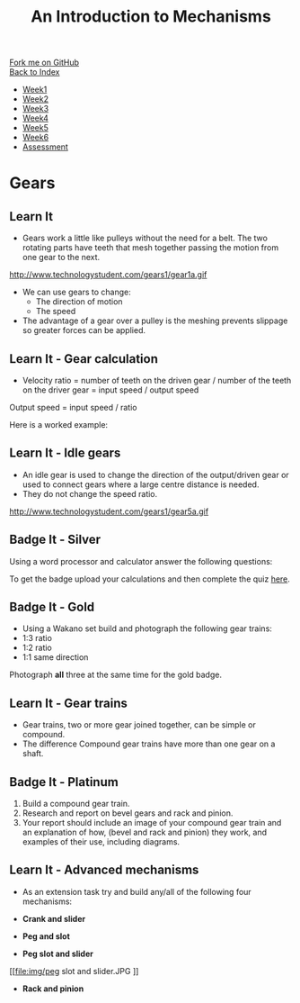 #+STARTUP:indent
#+HTML_HEAD: <link rel="stylesheet" type="text/css" href="css/styles.css"/>
#+HTML_HEAD_EXTRA: <link href='http://fonts.googleapis.com/css?family=Ubuntu+Mono|Ubuntu' rel='stylesheet' type='text/css'>
#+OPTIONS: f:nil author:nil num:1 creator:nil timestamp:nil toc:nil
#+TITLE: An Introduction to Mechanisms
#+AUTHOR: P Dougall

#+BEGIN_HTML
<div class="github-fork-ribbon-wrapper left">
        <div class="github-fork-ribbon">
            <a href="https://github.com/stcd11/9-SC-Mechanisms">Fork me on GitHub</a>
        </div>
    </div>
    <div class="github-fork-ribbon-wrapper right-bottom">
        <div class="github-fork-ribbon">
            <a href="../index.html">Back to Index</a>
        </div>
    </div>
<div id="stickyribbon">
    <ul>
      <li><a href="1_Lesson.html">Week1</a></li>
      <li><a href="2_Lesson.html">Week2</a></li>
      <li><a href="3_Lesson.html">Week3</a></li>
      <li><a href="4_Lesson.html">Week4</a></li>
      <li><a href="5_Lesson.html">Week5</a></li>
      <li><a href="6_Lesson.html">Week6</a></li>
      <li><a href="assessment.html">Assessment</a></li>
    </ul>
  </div>
#+END_HTML

* COMMENT Use as a template
:PROPERTIES:
:HTML_CONTAINER_CLASS: activity
:END:
** Learn It
:PROPERTIES:
:HTML_CONTAINER_CLASS: learn
:END:

** Research It
:PROPERTIES:
:HTML_CONTAINER_CLASS: research
:END:

** Design It
:PROPERTIES:
:HTML_CONTAINER_CLASS: design
:END:

** Build It
:PROPERTIES:
:HTML_CONTAINER_CLASS: build
:END:

** Test It
:PROPERTIES:
:HTML_CONTAINER_CLASS: test
:END:

** Run It
:PROPERTIES:
:HTML_CONTAINER_CLASS: run
:END:

** Document It
:PROPERTIES:
:HTML_CONTAINER_CLASS: document
:END:

** Code It
:PROPERTIES:
:HTML_CONTAINER_CLASS: code
:END:

** Program It
:PROPERTIES:
:HTML_CONTAINER_CLASS: program
:END:

** Try It
:PROPERTIES:
:HTML_CONTAINER_CLASS: try
:END:

** Badge It
:PROPERTIES:
:HTML_CONTAINER_CLASS: badge
:END:

** Save It
:PROPERTIES:
:HTML_CONTAINER_CLASS: save
:END:

* Gears
:PROPERTIES:
:HTML_CONTAINER_CLASS: activity
:END:
** Learn It
:PROPERTIES:
:HTML_CONTAINER_CLASS: learn
:END:
- Gears work a little like pulleys without the need for a belt. The two rotating parts have teeth that mesh together passing the motion from one gear to the next.

http://www.technologystudent.com/gears1/gear1a.gif

- We can use gears to change:
  - The direction of motion
  - The speed

- The advantage of a gear over a pulley is the meshing prevents slippage so greater forces can be applied.

** Learn It - Gear calculation
:PROPERTIES:
:HTML_CONTAINER_CLASS: learn
:END:
- Velocity ratio = number of teeth on the driven gear / number of the teeth on the driver gear = input speed / output speed

Output speed = input speed / ratio

Here is a worked example:
 
[[file:img/week5A.JPG]]

** Learn It - Idle gears
:PROPERTIES:
:HTML_CONTAINER_CLASS: learn
:END:
- An idle gear is used to change the direction of the output/driven gear or used to connect gears where a large centre distance is needed.
- They do not change the speed ratio.

http://www.technologystudent.com/gears1/gear5a.gif

** Badge It - Silver
:PROPERTIES:
:HTML_CONTAINER_CLASS: badge
:END:

Using a word processor and calculator answer the following questions:

[[file:img/week5B_V2.JPG]]

To get the badge upload your calculations and then complete the quiz [[https://www.bournetolearn.com/quizzes/y8-mech/Lesson_4/Badge_1/popquiz.php][here]].

** Badge It - Gold
:PROPERTIES:
:HTML_CONTAINER_CLASS: badge
:END:
- Using a Wakano set build and photograph the following gear trains:
- 1:3 ratio
- 1:2 ratio
- 1:1 same direction

Photograph *all* three at the same time for the gold badge.

** Learn It - Gear trains
:PROPERTIES:
:HTML_CONTAINER_CLASS: learn
:END:      
- Gear trains, two or more gear joined together, can be simple or compound. 
- The difference Compound gear trains have more than one gear on a shaft.

[[file:img/week5C.jpeg]]

** Badge It - Platinum
:PROPERTIES:
:HTML_CONTAINER_CLASS: badge
:END:
1. Build a compound gear train.
2. Research and report on bevel gears and rack and pinion.
3. Your report should include an image of your compound gear train and an explanation of how, (bevel and rack and pinion) they work, and examples of their use, including diagrams.

** Learn It - Advanced mechanisms
:PROPERTIES:
:HTML_CONTAINER_CLASS: learn
:END:      
- As an extension task try and build any/all of the following four mechanisms:

- *Crank and slider*

[[file:img/crank link and slider.JPG]]
[[file:img/crank link and slider 2.JPG]]

- *Peg and slot*

[[file:img/peg and slot 1.JPG]]
[[file:img/peg and slot 2.JPG]]
[[file:img/peg and slot 3.JPG]]


- *Peg slot and slider*

[[file:img/peg slot and slider.JPG
]][[file:img/peg slot and slider 2.JPG]]

- *Rack and pinion*

[[file:img/rack and pinion.JPG]]
[[file:img/rack and pinion 2.JPG]]

